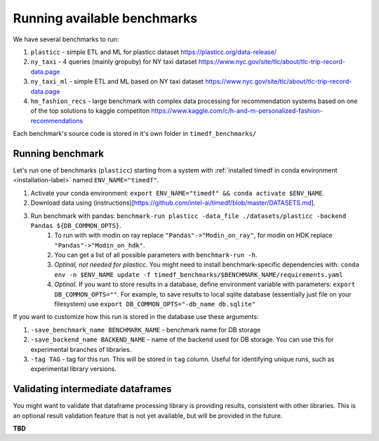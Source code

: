 Running available benchmarks
============================

We have several benchmarks to run:

#. ``plasticc`` - simple ETL and ML for plasticc dataset https://plasticc.org/data-release/
#. ``ny_taxi`` - 4 queries (mainly gropuby) for NY taxi dataset https://www.nyc.gov/site/tlc/about/tlc-trip-record-data.page
#. ``ny_taxi_ml`` - simple ETL and ML based on NY taxi dataset https://www.nyc.gov/site/tlc/about/tlc-trip-record-data.page
#. ``hm_fashion_recs`` - large benchmark with complex data processing for recommendation systems based on one of the top solutions to kaggle competiton https://www.kaggle.com/c/h-and-m-personalized-fashion-recommendations

Each benchmark's source code is stored in it's own folder in ``timedf_benchmarks/``


Running benchmark
--------------------------

Let's run one of benchmarks (``plasticc``) starting from a system with :ref:`installed timedf in conda environment <installation-label>` named ``ENV_NAME="timedf"``.

#. Activate your conda environment: ``export ENV_NAME="timedf" && conda activate $ENV_NAME``.
#. Download data using (instructions)[https://github.com/intel-ai/timedf/blob/master/DATASETS.md].
#. Run benchmark with pandas: ``benchmark-run plasticc -data_file ./datasets/plasticc -backend Pandas ${DB_COMMON_OPTS}``.
    #. To run with with modin on ray replace ``"Pandas"->"Modin_on_ray"``, for modin on HDK replace ``"Pandas"->"Modin_on_hdk"``.
    #. You can get a list of all possible parameters with ``benchmark-run -h``.
    #. *Optinal, not needed for plasticc*. You might need to install benchmark-specific dependencies with: ``conda env -n $ENV_NAME update -f timedf_benchmarks/$BENCHMARK_NAME/requirements.yaml``
    #. *Optinal*. If you want to store results in a database, define environment variable with parameters: ``export DB_COMMON_OPTS=""``. For example, to save results to local sqlite database (essentially just file on your filesystem) use ``export DB_COMMON_OPTS="-db_name db.sqlite"``


If you want to customize how this run is stored in the database use these arguments:

#. ``-save_benchmark_name BENCHMARK_NAME`` - benchmark name for DB storage
#. ``-save_backend_name BACKEND_NAME`` - name of the backend used for DB storage. You can use this for experimental branches of libraries.
#. ``-tag TAG`` - tag for this run. This will be stored in ``tag`` column. Useful for identifying unique runs, such as experimental library versions.

Validating intermediate dataframes
----------------------------------

You might want to validate that dataframe processing library is providing results, consistent with other libraries.
This is an optional result validation feature that is not yet available, but will be provided in the future.

**TBD**
